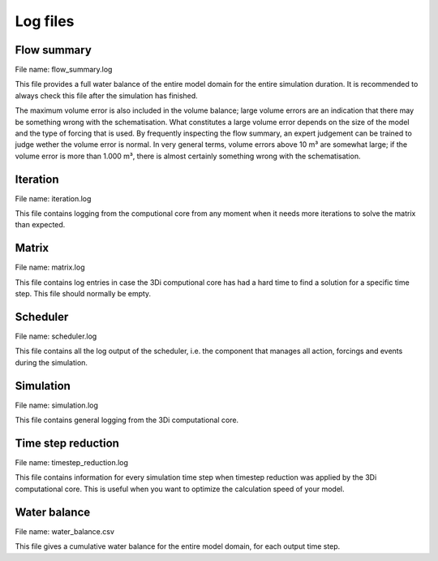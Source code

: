 .. _logging:

Log files
=========

Flow summary
------------

File name: flow_summary.log

This file provides a full water balance of the entire model domain for the entire simulation duration. It is recommended to always check this file after the simulation has finished.

The maximum volume error is also included in the volume balance; large volume errors are an indication that there may be something wrong with the schematisation. What constitutes a large volume error depends on the size of the model and the type of forcing that is used. By frequently inspecting the flow summary, an expert judgement can be trained to judge wether the volume error is normal. In very general terms, volume errors above 10 m³ are somewhat large; if the volume error is more than 1.000 m³, there is almost certainly something wrong with the schematisation.   

Iteration
---------

File name: iteration.log

This file contains logging from the computional core from any moment when it needs more iterations to solve the matrix than expected.

Matrix
------

File name: matrix.log

This file contains log entries in case the 3Di computional core has had a hard time to find a solution for a specific time step. This file should normally be empty.

Scheduler
---------

File name: scheduler.log

This file contains all the log output of the scheduler, i.e. the component that manages all action, forcings and events during the simulation.

Simulation
----------

File name: simulation.log

This file contains general logging from the 3Di computational core.

Time step reduction
-------------------

File name: timestep_reduction.log

This file contains information for every simulation time step when timestep reduction was applied by the 3Di computational core. This is useful when you want to optimize the calculation speed of your model.

Water balance
-------------

File name: water_balance.csv

This file gives a cumulative water balance for the entire model domain, for each output time step.
